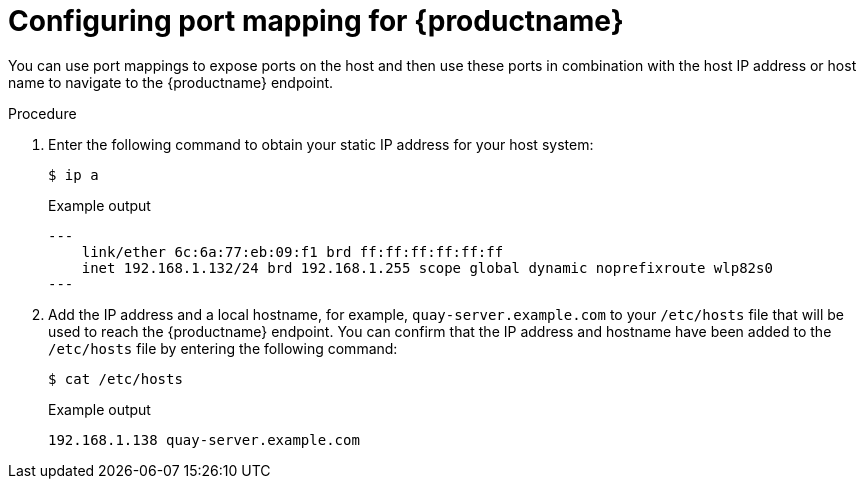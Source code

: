 :_mod-docs-content-type: PROCEDURE
[id="configuring-port-mapping"]
= Configuring port mapping for {productname}

You can use port mappings to expose ports on the host and then use these ports in combination with the host IP address or host name to navigate to the {productname} endpoint.

.Procedure 

. Enter the following command to obtain your static IP address for your host system:
+
[source,terminal]
----
$ ip a
----
+
.Example output
+
[source,terminal]
----
---
    link/ether 6c:6a:77:eb:09:f1 brd ff:ff:ff:ff:ff:ff
    inet 192.168.1.132/24 brd 192.168.1.255 scope global dynamic noprefixroute wlp82s0
---
----

. Add the IP address and a local hostname, for example, `quay-server.example.com` to your `/etc/hosts` file that will be used to reach the {productname} endpoint. You can confirm that the IP address and hostname have been added to the `/etc/hosts` file by entering the following command:
+
[source,terminal]
----
$ cat /etc/hosts
----
+
.Example output
+
[source,terminal]
----
192.168.1.138 quay-server.example.com
----